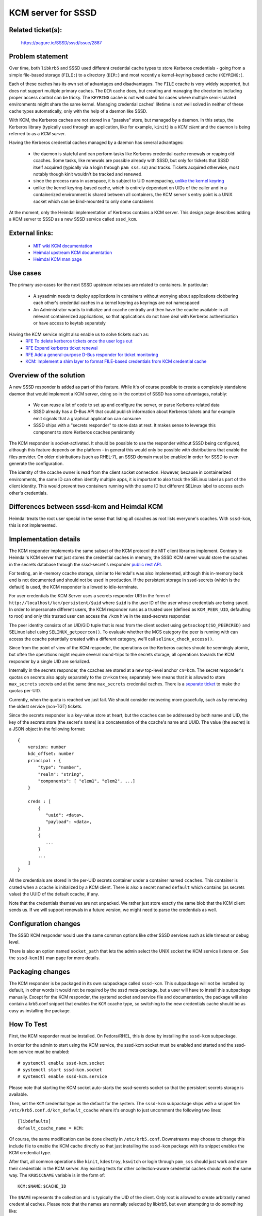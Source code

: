 .. highlight:: none

KCM server for SSSD
===================

Related ticket(s):
------------------
    https://pagure.io/SSSD/sssd/issue/2887


Problem statement
-----------------
Over time, both ``libkrb5`` and SSSD used different credential cache types
to store Kerberos credentials - going from a simple file-based storage
(``FILE:``) to a directory (``DIR:``) and most recently a kernel-keyring based
cache (``KEYRING:``).

Each of these caches has its own set of advantages and disadvantages. The
``FILE`` ccache is very widely supported, but does not support multiple
primary caches. The ``DIR`` cache does, but creating and managing the
directories including proper access control can be tricky. The ``KEYRING``
cache is not well suited for cases where multiple semi-isolated environments
might share the same kernel. Managing credential caches' lifetime is not
well solved in neither of these cache types automatically, only with the
help of a daemon like SSSD.

With KCM, the Kerberos caches are not stored in a "passive" store, but
managed by a daemon. In this setup, the Kerberos library (typically used
through an application, like for example, ``kinit``) is a *KCM client*
and the daemon is being referred to as a *KCM server*.

Having the Kerberos credential caches managed by a daemon has several
advantages:

 * the daemon is stateful and can perform tasks like Kerberos credential
   cache renewals or reaping old ccaches. Some tasks, like renewals are
   possible already with SSSD, but only for tickets that SSSD itself acquired
   (typically via a login through ``pam_sss.so``) and tracks. Tickets acquired
   otherwise, most notably though kinit wouldn't be tracked and renewed.
 * since the process runs in userspace, it is subject
   to UID namespacing, `unlike the kernel keyring
   <http://www.projectatomic.io/blog/2014/09/yet-another-reason-containers-don-t-contain-kernel-keyrings>`_
 * unlike the kernel keyring-based cache, which is entirely dependant on
   UIDs of the caller and in a containerized environment is shared between
   all containers, the KCM server's entry point is a UNIX socket which can
   be bind-mounted to only some containers

At the moment, only the Heimdal implementation of Kerberos contains a KCM
server. This design page describes adding a KCM server to SSSD as a new
SSSD service called ``sssd_kcm``.

External links:
---------------
 * `MIT wiki KCM documentation <http://k5wiki.kerberos.org/wiki/Projects/KCM_client>`_
 * `Heimdal upstream KCM documentation <https://www.h5l.org/manual/HEAD/info/heimdal/Credential-cache-server-_002d-KCM.html>`_
 * `Heimdal KCM man page <http://www.unix.com/man-page/All/8/kcm/>`_


Use cases
---------
The primary use-cases for the next SSSD upstream releases are related to
containers. In particular:

 * A sysadmin needs to deploy applications in containers without worrying
   about applications clobbering each other's credential caches in a kernel
   keyring as keyrings are not namespaced
 * An Administrator wants to initialize and ccache centrally and then
   have the ccache available in all relevant containerized applications,
   so that applications do not have deal with Kerberos authentication or
   have access to keytab separately

Having the KCM service might also enable us to solve tickets such as:
 * `RFE To delete kerberos tickets once the user logs out <https://pagure.io/SSSD/sssd/issue/2551>`_
 * `RFE Expand kerberos ticket renewal <https://pagure.io/SSSD/sssd/issue/1723>`_
 * `RFE Add a general-purpose D-Bus responder for ticket monitoring <https://pagure.io/SSSD/sssd/issue/1497>`_
 * `KCM: Implement a shim layer to format FILE-based credentials from KCM credential cache <https://pagure.io/SSSD/sssd/issue/3348>`_

Overview of the solution
------------------------
A new SSSD responder is added as part of this feature. While it's of course
possible to create a completely standalone daemon that would implement a
KCM server, doing so in the context of SSSD has some advantages, notably:

 * We can reuse a lot of code to set up and configure the server, or parse
   Kerberos related data
 * SSSD already has a D-Bus API that could publish information about
   Kerberos tickets and for example emit signals that a graphical application
   can consume
 * SSSD ships with a "secrets responder" to store data at rest. It makes
   sense to leverage this component to store Kerberos ccaches persistently

The KCM responder is socket-activated. It should be possible to use the
responder without SSSD being configured, although this feature depends on
the platform - in general this would only be possible with distributions that
enable the files provider. On older distributions (such as RHEL-7), an SSSD
domain must be enabled in order for SSSD to even generate the configuration.

The identity of the ccache owner is read from the client socket connection.
However, because in containerized environments, the same ID can often
identify multiple apps, it is important to also track the SELinux label
as part of the client identity. This would prevent two containers running with
the same ID but different SELinux label to access each other's credentials.


Differences between sssd-kcm and Heimdal KCM
--------------------------------------------
Heimdal treats the root user special in the sense that listing all ccaches
as root lists everyone's ccaches. With ``sssd-kcm``, this is not implemented.


Implementation details
----------------------
The KCM responder implements the same subset of the KCM protocol the MIT
client libraries implement. Contrary to Heimdal's KCM server that just
stores the credential caches in memory, the SSSD KCM server would store
the ccaches in the secrets database through the sssd-secret's responder
`public rest API <https://jhrozek.fedorapeople.org/sssd/1.14.2/man/sssd-secrets.5.html>`_.

For testing, an in-memory ccache storage, similar to Heimdal's was also
implemented, although this in-memory back end is not documented and should
not be used in production. If the persistent storage in sssd-secrets (which
is the default) is used, the KCM responder is allowed to idle-terminate.

For user credentials the KCM Server uses a secrets responder URI
in the form of ``http://localhost/kcm/persistent/$uid`` where ``$uid``
is the user ID of the user whose credentials are being saved. In order to
impersonate different users, the KCM responder runs as a trusted user
(defined as ``KCM_PEER_UID``, defaulting to root) and only this trusted
user can access the ``/kcm`` hive in the sssd-secrets responder.

The peer identity consists of an UID/GID tuple that is read from the
client socket using ``getsockopt(SO_PEERCRED)`` and SELinux label using
``SELINUX_getpeercon()``. To evaluate whether the MCS category the peer
is running with can access the ccache potentially created with a different
category, we'll call ``selinux_check_access()``.

Since from the point of view of the KCM responder, the operations on the
Kerberos caches should be seemingly atomic, but often the operations
might require several round-trips to the secrets storage, all operations
towards the KCM responder by a single UID are serialized.

Internally in the secrets responder, the ccaches are stored at a new
top-level anchor ``cn=kcm``. The secret responder's quotas on secrets
also apply separately to the ``cn=kcm`` tree; separately here means
that it is allowed to store ``max_secrets`` secrets and at the same
time ``max_secrets`` credential caches. There is a `separate ticket
<https://pagure.io/SSSD/sssd/issue/3363>`_ to make the quotas per-UID.

Currently, when the quota is reached we just fail. We should consider
recovering more gracefully, such as by removing the oldest service
(non-TGT) tickets.

Since the secrets responder is a key-value store at heart, but the ccaches
can be addressed by both name and UID, the key of the secrets store (the
secret's name) is a concatenation of the ccache's name and UUID. The value
(the secret) is a JSON object in the following format::

 {
     version: number
     kdc_offset: number
     principal : {
         "type": "number",
         "realm": "string",
         "components": [ "elem1", "elem2", ...]
     }

     creds : [
         {
            "uuid": <data>,
            "payload": <data>,
         }
         {
            ...
         }
         ...
     ]
 }

All the credentials are stored in the per-UID secrets container under a
container named ``ccaches``. This container is crated when a ccache is
initialized by a KCM client. There is also a secret named ``default``
which contains (as secrets value) the UUID of the default ccache, if any.

Note that the credentials themselves are not unpacked. We rather just store
exactly the same blob that the KCM client sends us. If we will support
renewals in a future version, we might need to parse the credentials as well.

Configuration changes
---------------------
The SSSD KCM responder would use the same common options like other SSSD
services such as idle timeout or debug level.

There is also an option named ``socket_path`` that lets the admin select
the UNIX socket the KCM service listens on. See the ``sssd-kcm(8)`` man
page for more details.

Packaging changes
-----------------
The KCM responder is be packaged in its own subpackage called
``sssd-kcm``. This subpackage will not be installed by default, in other
words it would not be required by the sssd meta-package, but a user will
have to install this subpackage manually. Except for the KCM responder,
the systemd socket and service file and documentation, the package
will also contain a krb5.conf snippet that enables the ``KCM`` ccache type,
so switching to the new credentials cache should be as easy as installing
the package.


How To Test
-----------
First, the KCM responder must be installed. On Fedora/RHEL, this is done
by installing the ``sssd-kcm`` subpackage.

In order for the admin to start using the KCM service, the sssd-kcm socket
must be enabled and started and the sssd-kcm service must be enabled::

 # systemctl enable sssd-kcm.socket
 # systemctl start sssd-kcm.socket
 # systemctl enable sssd-kcm.service

Please note that starting the KCM socket auto-starts the sssd-secrets
socket so that the persistent secrets storage is available.

Then, set the ``KCM`` credential type as the default for the
system. The ``sssd-kcm`` subpackage ships with a snippet file
``/etc/krb5.conf.d/kcm_default_ccache`` where it's enough to just uncomment
the following two lines::

  [libdefaults]
  default_ccache_name = KCM:

Of course, the same modification can be done directly in
``/etc/krb5.conf``. Downstreams may choose to change this include file to
enable the KCM cache directly so that just installing the ``sssd-kcm``
package with its snippet enables the KCM credential type.

After that, all common operations like ``kinit``, ``kdestroy``, ``kswitch``
or login through ``pam_sss`` should just work and store their credentials in
the KCM server. Any existing tests for other collection-aware credential
caches should work the same way. The ``KRB5CCNAME`` variable is in the form of::

    KCM:$NAME:$CACHE_ID

The ``$NAME`` represents the collection and is typically the UID of the
client. Only root is allowed to create arbitrarily named credential
caches. Please note that the names are normally selected by libkrb5,
but even attempting to do something like::

     KRB5CCNAME=KCM:foobar kinit

must not work unless done as root. The ``$CACHE_ID`` is just an identifier
of the cache in the collection. An example list of a KCM collection with
two ccache look like this::

    $ klist -A
    Ticket cache: KCM:10327:75404
    Default principal: tuser2@IPA.TEST

    Valid starting       Expires              Service principal
    04/04/2017 19:12:32  04/05/2017 19:12:29  krbtgt/IPA.TEST@IPA.TEST

    Ticket cache: KCM:10327
    Default principal: tuser1@IPA.TEST

    Valid starting       Expires              Service principal
    04/04/2017 19:12:26  04/05/2017 19:12:24  krbtgt/IPA.TEST@IPA.TEST


The KCM server implements per-UID credential cache ownership and access
control. Therefore accessing other user's credential caches as an
unprivileged user should not work::

     $ KRB5CCNAME=KCM:10327 klist

However, root can access anyone's ccache, so doing the above as root should
allow to list arbitrary user's ccaches.

Restarting the KCM server or rebooting the machine must persist the tickets
as they are stored in sssd-secrets' on-disk storage.

The next section illustrates several use-cases related to containers
step-by-step.

Use-case: separating ccaches of root users in containers, SSSD is running on the host
^^^^^^^^^^^^^^^^^^^^^^^^^^^^^^^^^^^^^^^^^^^^^^^^^^^^^^^^^^^^^^^^^^^^^^^^^^^^^^^^^^^^^

In this scenario, SSSD is running on the host and an application is running
in a container. However, the application in a container runs as root and
we want to keep its credential caches separate from the credential caches
on the host. On the other hand we want to share the kerberos credentials
between the containers.

#. Make sure the ``sssd-kcm`` package is installed and the services and sockets enabled

#. Create a directory that will contain the KCM daemon socket::

    host # mkdir /var/run/kcm

#. Configure sssd-kcm to spawn the KCM socket there. Add the following to
   ``/etc/sssd/sssd.conf`` on the host::

    [kcm]
    socket_path = /var/run/kcm/kcm.sock

#. Restart sssd on the host to pick up the changes::

    host # systemctl restart sssd.service

#. Tune the systemd ``sssd-kcm`` socket to ensure systemd will listen on
   the same socket KCM listens on::

    host # mkdir /etc/systemd/system/sssd-kcm.socket.d
    host # cat /etc/systemd/system/sssd-kcm.socket.d/socket_override.conf
    [Socket]
    ListenStream=
    ListenStream=/var/run/kcm/kcm.sock

#. Re-read the unit file and verify the ``sssd-kcm.socket`` unit file is
   listening to the right socket::

    host # systemctl daemon-reload
    host # systemctl restart sssd-kcm.socket
    host # systemctl status sssd-kcm.socket
    host # systemctl cat sssd-kcm.socket

#. In order for the root user in the container to be represented as a
   different UID to the host, we need to create a subordinate UID and GID
   ranges that the ID from the containers will be mapped to. This range
   takes a required argument, which must correspond to a user that exists in
   ``/etc/passwd`` (although domain users `will be supported starting with
   docker 1.13 <https://github.com/docker/docker/pull/27599>`_). The
   subordinate ranges are created in ``/etc/subuid`` and
   ``/etc/subgid`` on the host. Please refer to the `docker documentation
   <https://success.docker.com/Datacenter/Apply/Introduction_to_User_Namespaces_in_Docker_Engine>`_
   for more details on Docker user namespaces. For example::

    host # useradd kcmtest
    host # grep kcmtest /etc/subgid
    kcmtest:50000:65536
    host # grep kcmtest /etc/subuid
    kcmtest:50000:65536

#. Configure the docker daemon to use this subordinate ID namespace by
   changing this line in ``/etc/sysconfig/docker``::

    OPTIONS='--selinux-enabled --log-driver=journald --userns-remap=kcmtest'

#. Restart the docker service. Please note that docker stores the images
   under a per-user-namespace directory, so you'll need to pull the images
   again::

    host # systemctl restart docker.service

#. Start a container, bind-mounting the ``/var/run/kcm`` directory from
   the host to make the KCM socket accessible::

    host # docker run -t -i -h=kcmtest1 -v=/var/run/kcm:/var/run/kcm fedora /bin/bash

#. Configure the container's Kerberos config file to use ``KCM:`` as the
   credential cache. Edit ``/etc/krb5.conf`` in the container::

    [libdefaults]
    default_realm = IPA.TEST
    dns_lookup_realm = true
    dns_lookup_kdc = true
    rdns = false
    default_ccache_name = KCM:
    kcm_socket = /var/run/kcm/kcm.sock

    [realms]
    IPA.TEST = {
        pkinit_anchors = FILE:/etc/ipa/ca.crt
        kdc = unidirect.ipa.test
    }

#. Acquire Kerberos credentials for the ``admin`` IPA user. Note that
   despite the user's UID value in the container is 0, the UID is translated
   to 50000 on the host, which is what the KCM server then uses to store the
   credentials at::

    [root@kcmtest1 /]# id
    uid=0(root) gid=0(root) groups=0(root)

    [root@kcmtest1 /]# kinit admin
    Password for admin@IPA.TEST: 

    [root@kcmtest1 /]# klist 
    Ticket cache: KCM:50000
    Default principal: admin@IPA.TEST

    Valid starting     Expires            Service principal
    11/25/16 15:29:38  11/26/16 15:29:37  krbtgt/IPA.TEST@IPA.TEST

#. Start another container, bind-mounting the `/var/run/kcm` directory
   from the host to make the KCM socket accessible::

    host # docker run -t -i -h=kcmtest2 -v=/var/run/kcm:/var/run/kcm fedora /bin/bash

#. Configure ``krb5.conf`` in the same manner and run klist (without
   kinit!) in the container. Note we can access the same ccache the first
   container acquired::

    [root@kcmtest2 /]# klist 
    Ticket cache: KCM:50000
    Default principal: admin@IPA.TEST

    Valid starting     Expires            Service principal
    11/25/16 15:29:38  11/26/16 15:29:37  krbtgt/IPA.TEST@IPA.TEST

#. root on the host cannot access the same cache by default. An interesting
   property of the KCM protocol is that UID 0 can list all ccaches or all
   other UIDs, though::

    host # klist 
    klist: Matching credential not found


Note - if the container is running as a different user (using the
``USER`` directive specified in the container's ``Dockerfile``), then the
ID the KCM server is contacted with depends on whether ID namespaces
are used. Without the ID namespaces, the host receives the UID of the
container user as-is. If user namespaces are in effect, then the ID of the
container user is translated into the subordinate namespace. For example,
if the namespace above was still in effect, a container user running as
uid=1000 would be translated into user with uid=51000 on the host.


Use-case: separating ccaches of containers from ccaches of the host
^^^^^^^^^^^^^^^^^^^^^^^^^^^^^^^^^^^^^^^^^^^^^^^^^^^^^^^^^^^^^^^^^^^

In this use-case, SSSD is running in one container and keeps track of ccaches
in other containers that are completely separated from the host environment.
The containers must also share the credential caches between one another.

#. Start a container that will run an SSSD instance with the KCM service. We
   name the container ``kcmserver`` and assign a volume called ``/kcmserver``
   to this container::

    host# docker run -t -i --name=kcmserver -h=kcmserver -v=/kcmserver fedora /bin/bash

#. Install and configure sssd in the container. The configuration can be
   pretty minimal, but the important piece is the KCM socket in the Docker
   volume at ``/kcmserver/kcm.socket``. Please note that depending on your
   version, the domain might or might not be required - on Fedora, there is
   an implicit domain starting with F-26. Older versions might need to define
   a domain even if no remote server with users is being used actually::

    kcmserver # yum -y install sssd-kcm
    kcmserver # cat /etc/sssd/sssd.conf
    [sssd]
    domains = local

    [kcm]
    socket_path = /kcmserver/kcm.socket

    [domain/local]
    id_provider = local

#. Tune the systemd ``sssd-kcm`` socket to ensure systemd will listen on
   the same socket KCM listens on::

    host # mkdir /etc/systemd/system/sssd-kcm.socket.d
    host # cat /etc/systemd/system/sssd-kcm.socket.d/socket_override.conf
    [Socket]
    ListenStream=
    ListenStream=/kcmserver/kcm.socket

#. Re-read the unit file and verify the ``sssd-kcm.socket`` unit file is
   listening to the right socket::

    host # systemctl daemon-reload
    host # systemctl restart sssd-kcm.socket
    host # systemctl status sssd-kcm.socket
    host # systemctl cat sssd-kcm.socket


#. Start another container that will represent an application. Make sure
   the container mounts the volume from the ``kcmserver`` instance::

    host # docker run -t -i --name=kcmclient -h=kcmclient --volumes-from=kcmserver fedora /bin/bash

#. Observe that the container mounted the volume and the volume includes
   the KCM server socket::

    kcmclient # ll /kcmserver/kcm.socket 
    srw-rw-rw-. 1 root root 0 Nov 29 16:21 /kcmserver/kcm.socket

#. Configure ``/etc/krb5.conf`` to use ``KCM:`` as the credentials cache
   and point libkrb5 to the KCM socket::

    kcmclient # grep default_ccache_name /etc/krb5.conf
    default_ccache_name = KCM:
    kcmclient # grep kcm_socket /etc/krb5.conf
    kcm_socket = /kcmserver/kcm.socket

#. Acquire Kerberos credentials in the ``kcmclient`` container::

    kcmclient # kinit admin
    Password for admin@IPA.TEST: 
    kcmclient # klist 
        Ticket cache: KCM:0
        Default principal: admin@IPA.TEST

        Valid starting     Expires            Service principal
        11/29/16 16:21:28  11/30/16 16:21:26  krbtgt/IPA.TEST@IPA.TEST

#. Observe that these credentials are not visible to the host::

    host # klist
    klist: Matching credential not found

#. Start another container as another KCM client, configure its ``krb5.conf``
   configuration file in the same manner. As long as this container runs as
   the same UID as the first KCM client, the credentials should be visible
   in this container immediately without having to acquire them::

    kcmclient2 # klist 
        Ticket cache: KCM:0
        Default principal: admin@IPA.TEST

        Valid starting     Expires            Service principal
        11/29/16 16:21:28  11/30/16 16:21:26  krbtgt/IPA.TEST@IPA.TEST


How To Debug
------------

The SSSD KCM server would use the same DEBUG facility as other SSSD
services. In order to debug the client side operations, setting the
``KRB5_TRACE`` variable might come handy.

The KCM protocol response-request can be logged using ``strace``.

The admin might also inspect the SSSD secrets database to see what credential
caches have been stored by the SSSD.

Authors
-------
 * Jakub Hrozek <jhrozek@redhat.com>
 * Simo Sorce <simo@redhat.com>

